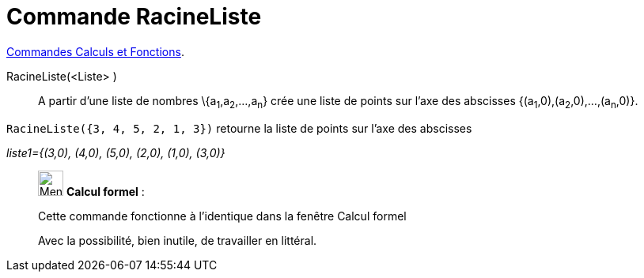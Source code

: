 = Commande RacineListe
:page-en: commands/RootList
ifdef::env-github[:imagesdir: /fr/modules/ROOT/assets/images]


xref:/commands/Commandes_Calculs_et_Fonctions.adoc[Commandes Calculs et Fonctions].

RacineListe(<Liste> )::
  A partir d'une liste de nombres \{a~1~,a~2~,...,a~n~} crée une liste de points sur l'axe des abscisses
  {(a~1~,0),(a~2~,0),...,(a~n~,0)}.

[EXAMPLE]
====

`++RacineListe({3, 4, 5, 2, 1, 3})++` retourne la liste de points sur l'axe des abscisses

_liste1={(3,0), (4,0), (5,0), (2,0), (1,0), (3,0)}_

====

____________________________________________________________

image:32px-Menu_view_cas.svg.png[Menu view cas.svg,width=32,height=32] *Calcul formel* :

Cette commande fonctionne à l'identique dans la fenêtre Calcul formel

Avec la possibilité, bien inutile, de travailler en littéral.

